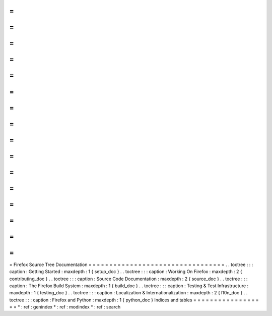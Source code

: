 =
=
=
=
=
=
=
=
=
=
=
=
=
=
=
=
=
=
=
=
=
=
=
=
=
=
=
=
=
=
=
=
=
Firefox
Source
Tree
Documentation
=
=
=
=
=
=
=
=
=
=
=
=
=
=
=
=
=
=
=
=
=
=
=
=
=
=
=
=
=
=
=
=
=
.
.
toctree
:
:
:
caption
:
Getting
Started
:
maxdepth
:
1
{
setup_doc
}
.
.
toctree
:
:
:
caption
:
Working
On
Firefox
:
maxdepth
:
2
{
contributing_doc
}
.
.
toctree
:
:
:
caption
:
Source
Code
Documentation
:
maxdepth
:
2
{
source_doc
}
.
.
toctree
:
:
:
caption
:
The
Firefox
Build
System
:
maxdepth
:
1
{
build_doc
}
.
.
toctree
:
:
:
caption
:
Testing
&
Test
Infrastructure
:
maxdepth
:
1
{
testing_doc
}
.
.
toctree
:
:
:
caption
:
Localization
&
Internationalization
:
maxdepth
:
2
{
l10n_doc
}
.
.
toctree
:
:
:
caption
:
Firefox
and
Python
:
maxdepth
:
1
{
python_doc
}
Indices
and
tables
=
=
=
=
=
=
=
=
=
=
=
=
=
=
=
=
=
=
*
:
ref
:
genindex
*
:
ref
:
modindex
*
:
ref
:
search
